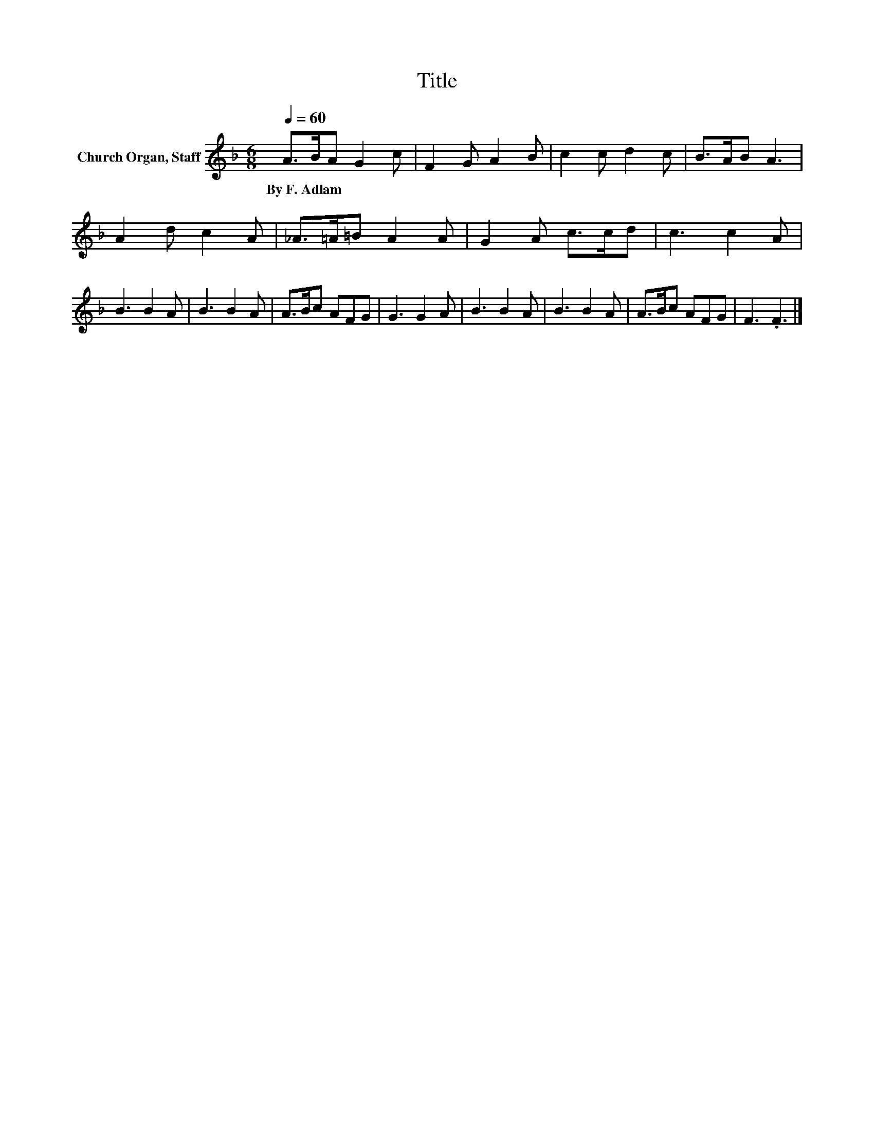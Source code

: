 X:1
T:Title
L:1/8
Q:1/4=60
M:6/8
K:F
V:1 treble nm="Church Organ, Staff"
V:1
 A>BA G2 c | F2 G A2 B | c2 c d2 c | B>AB A3 | A2 d c2 A | _A>=A=B A2 A | G2 A c>cd | c3 c2 A | %8
w: By~F.~Adlam * * * *||||||||
 B3 B2 A | B3 B2 A | A>Bc AFG | G3 G2 A | B3 B2 A | B3 B2 A | A>Bc AFG | F3 .F3 |] %16
w: ||||||||

